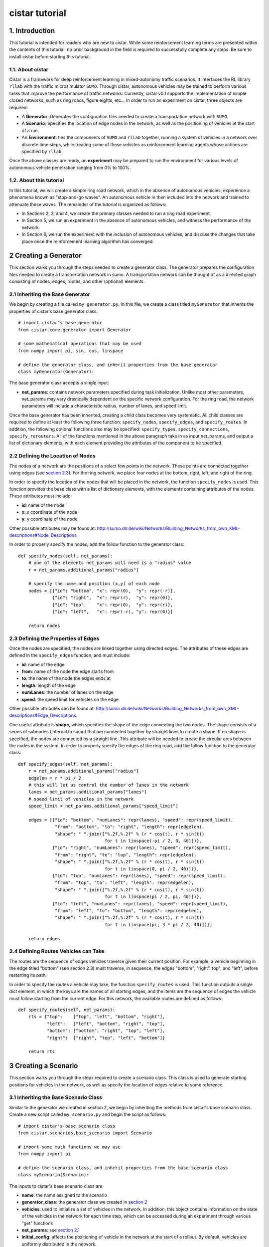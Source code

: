 cistar tutorial
******************

1. Introduction
===============

This tutorial is intended for readers who are new to cistar. While some
reinforcement learning terms are presented within the contents of this tutorial,
no prior background in the field is required to successfully complete any
steps. Be sure to install cistar before starting this tutorial.

1.1. About cistar
-----------------

Cistar is a framework for deep reinforcement learning in
mixed-autonomy traffic scenarios. It interfaces the RL library ``rllab``
with the traffic microsimulator ``SUMO``. Through cistar, autonomous
vehicles may be trained to perform various tasks that improve the
performance of traffic networks. Currently, cistar v0.1 supports the
implementation of simple closed networks, such as ring roads, figure
eights, etc... In order to run an experiment on cistar, three objects are
required:

-  A **Generator**: Generates the configuration files needed to create
   a transportation network with ``SUMO``.
-  A **Scenario**: Specifies the location of edge nodes in the network,
   as well as the positioning of vehicles at the start of a run.
-  An **Environment**: ties the components of ``SUMO`` and ``rllab`` together,
   running a system of vehicles in a network over discrete time steps,
   while treating some of these vehicles as reinforcement learning
   agents whose actions are specified by ``rllab``.

Once the above classes are ready, an **experiment** may be prepared to
run the environment for various levels of autonomous vehicle penetration
ranging from 0% to 100%.


1.2. About this tutorial
------------------------

In this tutorial, we will create a simple ring road network, which in the
absence of autonomous vehicles, experience a phenomena known as "stop-and-go
waves". An autonomous vehicle in then included into the network and trained
to attenuate these waves. The remainder of the tutorial is organized as follows:

-  In Sections 2, 3, and 4, we create the primary classes needed to run
   a ring road experiment.
-  In Section 5, we run an experiment in the absence of autonomous
   vehicles, and witness the performance of the network.
-  In Section 6, we run the experiment with the inclusion of autonomous
   vehicles, and discuss the changes that take place once the
   reinforcement learning algorithm has converged.


.. _creating-a-generator:

2 Creating a Generator
======================

This section walks you through the steps needed to create a generator class.
The generator prepares the configuration files needed to create a
transportation network in sumo. A transportation network can be thought
of as a directed graph consisting of nodes, edges, routes, and other
(optional) elements.

.. _inheriting-the-base-generator:

2.1 Inheriting the Base Generator
---------------------------------

We begin by creating a file called ``my_generator.py``. In this file, we
create a class titled ``myGenerator`` that inherits the properties of cistar's
base generator class.

::

    # import cistar's base generator
    from cistar.core.generator import Generator

    # some mathematical operations that may be used
    from numpy import pi, sin, cos, linspace

    # define the generator class, and inherit properties from the base generator
    class myGenerator(Generator):

The base generator class accepts a single input:

* **net\_params**: contains network parameters specified during task
  initialization. Unlike most other parameters, net\_params may vary drastically
  dependent on the specific network configuration. For the ring road, the
  network parameters will include a characteristic radius, number of lanes,
  and speed limit.

Once the base generator has been inherited, creating a child class
becomes very systematic. All child classes are required to define at
least the following three function: ``specify_nodes``,
``specify_edges``, and ``specify_routes``. In addition, the following
optional functions also may be specified: ``specify_types``,
``specify_connections``, ``specify_rerouters``. All of the functions
mentioned in the above paragraph take in as input net\_params, and
output a list of dictionary elements, with each element providing the
attributes of the component to be specified.

.. _defining-the-location-of-nodes:

2.2 Defining the Location of Nodes
----------------------------------

The nodes of a network are the positions of a select few points in the
network. These points are connected together using edges (see `section
2.3`_). For the ring network, we place four nodes at the bottom, right, left,
and right of the ring.

.. _section 2.3: defining-the-properties-of-edges_

In order to specify the location of the nodes that will be placed in the
network, the function ``specify_nodes`` is used. This function provides the
base class with a list of dictionary elements, with the elements containing
attributes of the nodes. These attributes must include:

-  **id**: name of the node
-  **x**: x coordinate of the node
-  **y**: y coordinate of the node

Other possible attributes may be found at:
http://sumo.dlr.de/wiki/Networks/Building_Networks_from_own_XML-descriptions#Node_Descriptions

In order to properly specify the nodes, add the follow function to the
generator class:

::

    def specify_nodes(self, net_params):
        # one of the elements net_params will need is a "radius" value
        r = net_params.additional_params["radius"]

        # specify the name and position (x,y) of each node
        nodes = [{"id": "bottom", "x": repr(0),  "y": repr(-r)},
                 {"id": "right",  "x": repr(r),  "y": repr(0)},
                 {"id": "top",    "x": repr(0),  "y": repr(r)},
                 {"id": "left",   "x": repr(-r), "y": repr(0)}]

        return nodes

.. _defining-the-properties-of-edges:

2.3 Defining the Properties of Edges
------------------------------------

Once the nodes are specified, the nodes are linked together using directed
edges. The attributes of these edges are defined in the ``specify_edges``
function, and must include:

-  **id**: name of the edge
-  **from**: name of the node the edge starts from
-  **to**: the name of the node the edges ends at
-  **length**: length of the edge
-  **numLanes**: the number of lanes on the edge
-  **speed**: the speed limit for vehicles on the edge

Other possible attributes can be found at:
http://sumo.dlr.de/wiki/Networks/Building_Networks_from_own_XML-descriptions#Edge_Descriptions.

One useful attribute is **shape**, which specifies the shape of the edge
connecting the two nodes. The shape consists of a series of subnodes
(internal to sumo) that are connected together by straight lines to
create a shape. If no shape is specified, the nodes are connected by a
straight line. This attribute will be needed to create the circular arcs
between the nodes in the system. In order to properly specify the edges
of the ring road, add the follow function to the generator class:

::

    def specify_edges(self, net_params):
        r = net_params.additional_params["radius"]
        edgelen = r * pi / 2
        # this will let us control the number of lanes in the network
        lanes = net_params.additional_params["lanes"]
        # speed limit of vehicles in the network
        speed_limit = net_params.additional_params["speed_limit"]

        edges = [{"id": "bottom", "numLanes": repr(lanes), "speed": repr(speed_limit),
                  "from": "bottom", "to": "right", "length": repr(edgelen),
                  "shape": " ".join(["%.2f,%.2f" % (r * cos(t), r * sin(t))
                                     for t in linspace(-pi / 2, 0, 40)])},
                 {"id": "right", "numLanes": repr(lanes), "speed": repr(speed_limit),
                  "from": "right", "to": "top", "length": repr(edgelen),
                  "shape": " ".join(["%.2f,%.2f" % (r * cos(t), r * sin(t))
                                     for t in linspace(0, pi / 2, 40)])},
                 {"id": "top", "numLanes": repr(lanes), "speed": repr(speed_limit),
                  "from": "top", "to": "left", "length": repr(edgelen),
                  "shape": " ".join(["%.2f,%.2f" % (r * cos(t), r * sin(t))
                                     for t in linspace(pi / 2, pi, 40)])},
                 {"id": "left", "numLanes": repr(lanes), "speed": repr(speed_limit),
                  "from": "left", "to": "bottom", "length": repr(edgelen),
                  "shape": " ".join(["%.2f,%.2f" % (r * cos(t), r * sin(t))
                                     for t in linspace(pi, 3 * pi / 2, 40)])}]

        return edges

2.4 Defining Routes Vehicles can Take
-------------------------------------

The routes are the sequence of edges vehicles traverse given their
current position. For example, a vehicle beginning in the edge titled "bottom"
(see section 2.3) must traverse, in sequence, the edges "bottom", "right", top",
and "left", before restarting its path.

In order to specify the routes a vehicle may take, the function
``specify_routes`` is used. This function outputs a single dict element, in which
the keys are the names of all starting edges, and the items are the sequence of
edges the vehicle must follow starting from the current edge. For this network,
the available routes are defined as follows:

::

    def specify_routes(self, net_params):
        rts = {"top":    ["top", "left", "bottom", "right"],
               "left":   ["left", "bottom", "right", "top"],
               "bottom": ["bottom", "right", "top", "left"],
               "right":  ["right", "top", "left", "bottom"]}

        return rts

.. _creating-a-scenario:

3 Creating a Scenario
=====================

This section walks you through the steps required to create a scenario class.
This class is used to generate starting positions for vehicles in the
network, as well as specify the location of edges relative to some reference.

.. _inheriting-the-base-scenario-class:

3.1 Inheriting the Base Scenario Class
--------------------------------------

Similar to the generator we created in section 2, we begin by inheriting the
methods from cistar's base scenario class. Create a new script called
``my_scenario.py`` and begin the script as follows:

::

    # import cistar's base scenario class
    from cistar.scenarios.base_scenario import Scenario

    # import some math functions we may use
    from numpy import pi

    # define the scenario class, and inherit properties from the base scenario class
    class myScenario(Scenario):


The inputs to cistar's base scenario class are:

-  **name**: the name assigned to the scenario
-  **generator\_class**: the generator class we created
   in `section 2`_
-  **vehicles**: used to initialize a set of vehicles in the network.
   In addition, this object contains information on the state of the vehicles
   in the network for each time step, which can be accessed during an experiment
   through various "get" functions
-  **net\_params**: see `section 2.1`_
-  **initial\_config**: affects the positioning of vehicle in the network at
   the start of a rollout. By default, vehicles are uniformly distributed in
   the network.

.. _section 2.1: inheriting-the-base-generator_

.. _section 3.2:

3.2 Specifying the Length of the Network (optional)
---------------------------------------------------

The base scenario class will look for a "length" parameter in
net\_params upon initialization. However, this value is implicitly
defined by the radius of the ring, making specifying the length a
redundancy. In order to avoid any confusion when creating net_params
during an experiment run (see sections 5 and 6), the length of the
network can be added to net_params via our scenario subclass's
initializer. This is done by defining the initializer as follows:

::

    def __init__(self, name, generator_class, vehicles, net_params,
                 initial_config=None):
        # add to net_params a characteristic length
        net_params.additional_params["length"] = 4 * pi * net_params.additional_params["radius"]

Then, the initializer is finished off by adding the base (super) class's
initializer:

::

        super().__init__(name, generator_class, vehicles, net_params, initial_config)

3.3 Specifying the Starting Position of Edges
---------------------------------------------

The starting position of the edges are the only adjustments to the
scenario class that *need* to be performed in order to have a fully
functional subclass. These values specify the distance the edges within
the network are from some reference, in one dimension. To this end, up
to three functions may need to be overloaded within the subclass:

- ``specify_edge_starts``: defines edge starts for road sections with respect
  to some global reference
- ``specify_intersection_edge_starts`` (optional): defines edge starts for
  intersections with respect to some global reference frame. Only needed by
  environments with intersections.
- ``specify_internal_edge_starts``: defines the edge starts for internal edge
  nodes caused by finite length connections between road section

All of the above functions receive no inputs and output a list
of tuples, in which the first element of the tuple is the name of the
edge/intersection/internal\_link, and the second value is the distance
of the link from some global reference, i.e.
``[(link_0, pos_0, link_1, pos_1, ...]``.

In section 2, we created a network with 4 edges named: "bottom", "right",
"top", and "left". We assume that the node titled "bottom" is the origin, and
accordingly the position of the edge start of edge "bottom" is ``0``. The edge
begins a quarter of the length of the network from the node "bottom", and
accordingly the position of its edge start is ``radius * pi/2``. This process
continues for each of the edges. We can then define the starting position of the
edges as follows:

::

    def specify_edge_starts(self):
        r = self.net_params.additional_params["radius"]

        edgestarts = [("bottom", 0),
                      ("right", r * 1/2 *pi),
                      ("top", r * pi),
                      ("left", r * 3/2 * pi)]

        return edgestarts

Our road network does not contain intersections, and internal links are
not used in this experiment and outside the scope of the problem.
Accordingly, the methods ``specify_intersection_edge_starts`` and
``specify_internal_edge_starts`` are not used in this example.

3.4 Controlling the Starting Positions of Vehicles
--------------------------------------------------

Cistar v0.1 supports the use of several positioning methods for closed
network systems. These methods include:

-  a **uniform** distribution, in which all vehicles are placed
   uniformly spaced across the length of the network
-  a **gaussian** distribution, in which the vehicles are perturbed from
   their uniform starting position following a gaussian distribution
-  a **gaussian-additive** distribution, in which vehicle are placed
   sequentially following a gaussian distribution, thereby causing the
   error to build up

In addition to the above distributions, the user may specify a custom set of
starting position by overriding the function ``gen_custom_start_pos``. This is
not part of the scope of this tutorial, and will not be covered.

4 Creating an Environment
=========================

This section walks you through creating an environment class.
This class is the most significant component once a
network is generated. This object ties the components of ``SUMO`` and
``rllab`` together, running a system of vehicles in a network for
discrete time steps, while treating some of these vehicles as
reinforcement learning agents whose actions are specified by ``rllab``.

4.1 Inheriting the Base Environment Class
-----------------------------------------

For the third and final time, we will begin by inheriting a core base
class from cistar. Create a new script called ``my_environment.py``, and begin
by importing cistar's base environment class.

::

    # import the base environment class
    from cistar.envs.base_env import SumoEnvironment

In addition to cistar's base environment, we will import a few objects
from ``gym``, which will make our environment class compatible with ``rllab``'s
base Environment class.

The first method we will need is ``Box``, which is used to define a bounded
array of values in :math:`\mathbb{R}^n`.

::

    from gym.spaces.box import Box

In addition, we will import ``Tuple``, which allows us to combine
multiple ``Box`` elements together.

::

    from gym.spaces.tuple_space import Tuple

Now, create your environment class titled ``myEnvironment`` with the
base environment class as its parent.

::

    # define the environment class, and inherit properties from the base environment class
    class myEnvironment(SumoEnvironment):

Cistar's base environment class contains the bulk of the SUMO-related operations
needed, such as specifying actions to be performed by vehicles and collecting
information on the network/vehicles for any given time step. In addition, the
base environment accepts states, actions, and rewards for the new step, and
outputs them to the reinforcement learning algorithm in ``rllab``, which in turn
trains the reinforcement learning agent(s) (i.e. the autonomous vehicles).

The inputs to the environment class are:

- **env\_params**: provides several environment and experiment-specific
  parameters. This includes specifying the parameters of the action space
  and relevant coefficients to the reward function.
- **sumo\_params**: used to pass the time step and sumo-specified safety
  modes, which constrain the dynamics of vehicles in the network to
  prevent crashes. In addition, this parameter may be used to specify whether to
  use sumo's gui during the experiment's runtime.
- **scenario**: The scenario class we created in `section 3`_

.. _section 3: creating-a-scenario_

By inheriting cistar's base environment, a custom environment can be created
by adding the following functions to the child class: ``action_space``,
``observation_space``, ``apply_rl_action``, ``get_state``, and
``compute_reward``, which are covered in the next few subsections.

4.2 Specifying an Action Space
------------------------------

The components of the action space are in the function conveniently
called ``action_space``; accordingly, we begin by defining this
function:

::

    @property
    def action_space(self):

The action space of an environment informs ``rllab`` on the number of
actions a given reinforcement learning agent can perform and the bounds on those
actions. In our single-lane ring road setting, autonomous vehicles can only
accelerate and decelerate, with each vehicle requiring a separate acceleration.
Moreover, their accelerations are bounded by maximum and minimum values
specified by the user.

Accordingly, we specify the number actions performed by the rl agent and bounds
of these actions as follows:

::

        num_acc_actions = self.vehicles.num_rl_vehicles
        acc_upper_bound = self.env_params.additional_params["max-acc"]
        acc_lower_bound = - abs(self.env_params.additional_params["max-deacc"])

Once the parameters of the action space are specified, the ``Box`` element
containing these attributes is defined as follows:

::

       acc_action_space = Box(low=acc_lower_bound, high=acc_upper_bound, shape=num_acc_actions)

       return acc_action_space

4.3 Specifying an Observation Space
-----------------------------------

The observation space of an environment represents the number and types
of observations that are provided to the reinforcement learning agent.
Assuming the system of vehicles are **fully** observable,
the observation space then consists of a vector of velocities :math:`v` and
absolute positions :math:`x` for each vehicle in the network.

We begin by defining our ``observation_space`` function:

::

    @property
    def observation_space(self):

In this function, we create two Box elements; one for the absolute
positions of the vehicles, and another for the speeds of the vehicles.
These values may range from zero to infinity, and there is a separate value
for each vehicles:

::

        speed = Box(low=0, high=np.inf, shape=(self.vehicles.num_vehicles,))
        absolute_pos = Box(low=0., high=np.inf, shape=(self.vehicles.num_vehicles,))

Finally, we combine the two ``Box`` elements using the Tuple method.
This tuple used at the output from the ``observation_space`` function:

::

        return Tuple([speed, absolute_pos])

4.4 Applying Actions to the Autonomous Vehicles
-----------------------------------------------

The function ``apply_rl_action`` acts as the bridge between ``rllab`` and
``sumo``, transforming commands specified by ``rllab`` in the action space into
actual action in the traffic scenario created within ``sumo``. This function
takes as an input the actions requested by ``rllab``, and sends the commands
to SUMO without returning any output. We begin by defining it:

::

    def apply_rl_actions(self, rl_actions):

Taking into consideration the action space specified in section 4.2, the
array of rl actions provided to ``apply_rl_action`` consists solely of
the accelerations the autonomous vehicles need to perform. These values
may be turned into accelerations in SUMO using the function
``apply_acceleration`` , which takes as inputs a list of vehicle
identifiers and acceleration values, and sends the proper commands to
SUMO. Using this function, the method needed to apply rl actions is
simply as follows:

::

        rl_ids = self.rl_ids  # the variable self.rl_ids contains a list of the names of all rl vehicles
        self.apply_acceleration(rl_ids, rl_actions)

4.5 Collecting the State Space Information
------------------------------------------

As mentioned in section 4.3, the observation space consists of the speed
and position of all vehicles in the network. In order to supply the rl
algorithm with these values, the function ``get_state`` is used. This
function returns a matrix containing the components of the observation
space to the base environment.

In order to collect the states of specific vehicles in the network for
the current time step, the variable ``self.vehicles`` can be used. This object
stores all sorts of information of the states of vehicles in the network, such
as their speed, edge, position, etc... This information can be accessed from
different "get" functions.

In order to create the necessary matrix of states, the function get\_state
loops through the vehicle ids of all vehicles in the network, and collects for
each vehicle its speed and absolute position:

::

        state = np.array([[self.vehicles.get_speed(veh_id),
                           self.vehicles.get_absolute_position(veh_id)]
                          for veh_id in self.ids])

        return state

.. _section 4.6:

4.6 Computing an Appropriate Reward Function
--------------------------------------------

The reward function is the component which the reinforcement learning
algorithm will attempt to maximum over. This is defined in the function
``compute_reward``:

::

    def compute_reward(self, state, rl_actions, **kwargs):

We choose a simple reward function to encourage high system-level
velocity. This function measures the deviation of a system of vehicles
from a user-specified desired velocity, peaking when all vehicles in the
ring are set to this desired velocity. Moreover, in order to ensure that
the reward function naturally punishing the early termination of
rollouts due to collisions or other failures, the function is formulated
as a mapping: :math:`r : S\times A \to R \geq 0`. This is done by subtracting
the deviation of the system from the desired velocity from the peak allowable
deviation from the desired velocity. Additionally, since the velocity of
vehicles are unbounded above, the reward is bounded below by zero, to ensure
nonnegativity.

Define :math:`v_{des}` as the desired velocity, :math:`1^k` a vector of ones of
length :math:`k`, :math:`n` as the number of vehicles in the system, and
:math:`v` as a vector of velocities. The reward function is formulated as:

.. math:: r(v) = \max{0, ||v_{des} \cdot 1^k ||_2 - || v - v_{des} \cdot 1^k ||_2}

**4.6.1 Using Built-in Reward Functions** Cistar come with several
built-in reward functions located in ``cistar.core.rewards``.
In order to use these reward function, we begin by importing these reward
function at the top of the script:

::

    # cistar's built-in reward functions
    from cistar.core import rewards

One reward function located in the ``rewards`` file is the function
``desired_velocity``, which computes the reward described in this
section. It takes as input the environment variable (``self``) and a
"fail" variables that specifies if the vehicles in the network
experiences any sort of crash, and is an element of the ``**kwargs``
variable. Returning to the ``compute_reward`` function, the reward may
be specified as follows:

::

        return rewards.desired_velocity(self, fail=kwargs["fail"])

**4.6.2 Building the Reward Function** In addition to using cistar's
built-in reward functions, you may also choose to create your own
functions from scratch. In doing so, you may choose to use as inputs the
state, actions, or environment (self) variables, as they are presented
in the current time step. In addition, you may use any available
``**kwargs`` variables. In the most general setting, ``kwargs`` will
come with a "fail" element, which describes whether a crash or some
other failure has occurred within the network. In order to prevent the
reward function from outputting a reward when a fail has occurred, we
begin by setting all rewards to zero when "fail" is true:

::

        if kwargs["fail"]:
            return 0

Next, we collect the cost of deviating from the desired velocity. This
is done by taking the two-norm of the difference between the current
velocities of vehicles and their desired velocities.

::

        vel = self.vehicles.get_speed(self.ids)

        cost = vel - self.env_params.additional_params["target_velocity"]
        cost = np.linalg.norm(cost)

Finally, in order to ensure the value remains positive, we subtract this
deviation from the maximum allowable deviation, and clip the value from
below by zero.

::

        max_cost = np.array([self.env_params["target_velocity"]] * len(self.vehicles.num_vehicles))
        max_cost = np.linalg.norm(max_cost)

        return max(max_cost - cost, 0)

4.7 Registering the Environment as a Gym Environment
----------------------------------------------------

In order to run reinforcement learning experiments (see section 6), the
environment we created needs to be registered as a Gym Environment. In
order for cistar to register your environment as a Gym Environment, go
to ``cistar/envs/__init__.py``, and add the following line:

::

    from <path to environment script>.my_environment import myEnvironment

5. Running an Experiment without Autonomy
=========================================

Once the classes described in sections 2, 3, and 4 are created, we are
now ready to run experiments with cistar. We begin by running an
experiment without any learning/autonomous agents. This experiment acts
as our control case, and helps us ensure that the system exhibits the
sorts of performance deficiencies we expect to witness. In the case of a
single-lane ring road, this deficiency is the phenomenon known as string
instability, in which vehicles begin producing stop-and-go waves among
themselves.

5.1 Importing the Necessary Modules
-----------------------------------

In order to run the experiment in the absence of autonomy, we will
create a ``SumoExperiment`` object. This variable takes as input the
environment and scenario classes developed in sections 3 and 4. Note
that the generator class is not needed by the experiment class, but
rather by the scenario class.

We begin by creating a new script in the same directory as that of the
generator and scenario classes titled ``my_control_experiment.py``. In
this script, we import the base experiment class, as well as the
generator, scenario, and environment subclasses we developed.

::

    # this is the base experiment class
    from cistar.core.exp import SumoExperiment

    # these are the classes I created
    from ./my_generator import myGenerator
    from ./my_scenario import myScenario
    from ./my_environment import myEnvironment

    # for possible mathematical operation we may want to perform
    import numpy as np

In order to specify the inputs needed for each class, a few objects are also
imported from cistar.

::

    # input objects to my classes
    from cistar.core.params import SumoParams, EnvParams, InitialConfig, NetParams
    from cistar.core.vehicles import Vehicles

Finally, in order to impose realistic vehicle dynamics on the vehicles in the
network, cistar possesses a few acceleration, lane-changing, and routing
controller classes. These classes are imported into the script as
follows:

::

    from cistar.controllers.car_following_models import *
    from cistar.controllers.lane_change_controllers import *
    from cistar.controllers.routing_controllers import *

5.2 Setting Up the Environment and Scenario Classes
---------------------------------------------------

In order to initialize scenario and environment classes (as well as the
generator class which is initialized within the scenario), the inputs
for each class, must be must be specified. These inputs are:
``sumo_params``, ``vehicles``, ``env_params``, ``net_params``, and (optionally)
``initial_config``.

For the ``sumo_params`` input, we specify a time step of 0.1 s and turn on
sumo's gui to visualize the experiment as it happens:

::

    sumo_params = SumoParams(time_step=0.1, sumo_binary="sumo-gui")

Next, we initialize an empty vehicles object:

::

    vehicles = Vehicles()

22 human-driven vehicles are introduced to the vehicles object. These vehicles
are made to follow car-following dynamics defined by the Intelligent Driver
Model (IDM), and are rerouted every time they reach the end of their route
in order to ensure they stay in the ring indefinitely. This is done as follows:

::

    vehicles.add_vehicles(veh_id="idm",
                          acceleration_controller=(IDMController, {}),
                          routing_controller=(ContinuousRouter, {}),
                          num_vehicles=22)

For the ``env_params`` object, we specify the bounds of the action space.
We do this because ``rllab`` will continue to try to create an action space
object despite whether the outputted actions are used (such as in this base
experiment). These terms are added to the "additional_params" portion:

::

    additional_env_params = {"max-deacc": 3, "max-acc": 3}
    env_params = EnvParams(additional_params=additional_env_params)


In the  ``net_params`` object, we add the characteristic components of the
network. These values include: "radius", "lanes",
and "speed\_limit", and are added to the "additional_params" portion of the
network we descibed in `section 2`_.

.. _section 2: creating-a-generator_

::

    additional_net_params = {"length": 230, "lanes": 1, "speed_limit": 30}
    net_params = NetParams(additional_params=additional_net_params)


Note that, if `section 3.2`_ was not implemented when creating the scenario
class, an additional "length" component must be added to ``net_params``
as follows:

::

    net_params.additional_params["length"] = net_params.additional_params["radius"] * 2 * np.pi

Finally, in order to prevent the system from being perfectly symmetric, we add
a bunching component to the initial positioning of the vehicles, which is by
default "uniform":

::

    initial_config = InitialConfig(bunching=20)


Once all the necessary inputs are prepared, the scenario and environment
variables can be initialized. Moreover, naming the experiment
"ring\_road\_all\_human", the classes are created as followed:

::

    # create a scenario object
    scenario = myScenario("ring_road_all_human", myGenerator, vehicles, net_params,
                          initial_config)

    # create an environment object
    env = myEnvironment(env_params, sumo_params, scenario)

5.3 Setting up the Experiment Class
-----------------------------------

Once the environment and scenario classes are ready, the experiment
variable can be creating as follows:

::

    # creating an experiment object
    exp = SumoExperiment(env, scenario)

This allows us to run the experiment for as many runs and any number of
time steps we would like. In order to run the experiment for 1 run of
150 seconds, we specify the following values:

::

    num_runs = 1  # I would like to run the experiment once
    num_steps = 150 / sumo_params["time_step"]  # I would like the experiment to run for 150 sec

Finally, we get the script to run the experiment by adding the following
line:

::

    exp.run(num_runs, num_steps)

5.4 Running the Experiment
--------------------------

Now that all the necessay classes are ready and the experiment script is
prepared, we can finally run our first experiment. Run the script titled
``my_control_experiment.py`` from your IDE or from a terminal. After a
few seconds, a gui should appear on the screen with a circular road
network. Click on the play
button on the top-left corner of the gui, and the network will
be filled with vehicles, which then begin to accelerate.

As we can see, vehicles are not free-flowing in the ring. Instead, they seem to
generate stop-and-go waves in the ring, which forces all vehicles to slow down
constantly and prevents them from attaining their ideal equilibrium speeds.


6. Running an Experiment with Autonomy
======================================

Finally, we will attempt to add autonomous vehicles in the ring road. We
will begin by adding a single autonomous vehicles, in hopes that this
vehicle may be able to learn to attenuate the waves we witnessed in section 5.

6.1 Creating a Gym Environment
------------------------------

Unlike in section 5, we will not rely on cistar's ``SumoExperiment``
object to run experiments, but rather we will create a Gym Environment
and run it on ``rllab``.

Create a new script entitled
``my_rl_experiment.py`` and import the generator and scenario
subclasses, in addition to the dynamical model provided by cistar, as
you had done in section 5.1 for the control experiment:

::

    # these are the classes I created
    from ./my_generator import myGenerator
    from ./my_scenario import myScenario

    # for possible mathematical operation we may want to perform
    import numpy as np

    # acceleration and lane-changing controllers for human-driven vehicles
    from cistar.controllers.car_following_models import *
    from cistar.controllers.lane_change_controllers import *

A new controller that is used in this experiment and needed in the case
of mixed-autonomy is the ``RLController``, located in
``cistar.controllers.rlcontroller``. Any types of vehicles with this
controller will act as reinforcement learning agent(s).

::

    from cistar.controllers.rlcontroller import RLController

In additon, we will need several functions from ``rllab``:

::

    from rllab.envs.normalized_env import normalize
    from rllab.misc.instrument import run_experiment_lite
    from rllab.algos.trpo import TRPO
    from rllab.baselines.linear_feature_baseline import LinearFeatureBaseline
    from rllab.policies.gaussian_mlp_policy import GaussianMLPPolicy
    from rllab.envs.gym_env import GymEnv

Next, we define a function called ``run_task`` that will
be used to create and run our gym environment:

::

    def run_task(v):

Similar to section 5, we must now define the necessary input variables
to the generator, scenario, and environment classes. These variable will
largely remain unchanged from section 5, but with the addition of a few
components.

For one, in ``sumo_params`` we will want to specify an aggressive
SUMO-defined speed mode for rl vehicles, which will prevent SUMO from enforcing
a safe velocity upper bound on the autonomous vehicle, but may lead to the
autonomous vehicles crashing into the vehicles ahead of them. This is
done by setting "rl\_sm" to "aggressive".

Moreover, in order to run rollouts with a max path length of 1500 steps
(i.e. 150 s), we set "num\_steps" in ``env_params`` to 1500. Also, in ordr to
satisfy the reward function we specified in `section 4.6`_, we set
"target\_velocity" in ``env_params`` to 8 m/s
(which far beyond the expected equilibrium velocity).

Finally we introduce an autonomous (rl) vehicle into the network by
reducing the number of human vehicles by 1 and add a element to the
``vehicles`` object to include a vehicle with the acceleration controller
``RLController``.

The final set of input variables are as follows:

::

        sumo_params = SumoParams(time_step=0.1, rl_speed_mode="aggressive",
                                 sumo_binary="sumo-gui")

        additional_env_params = {"target_velocity": 8, "max-deacc": 3, "max-acc": 3, "num_steps": 1000}
        env_params = EnvParams(additional_params=additional_env_params)

        additional_net_params = {"length": 230, "lanes": 1, "speed_limit": 30}
        net_params = NetParams(additional_params=additional_net_params)

        initial_config = InitialConfig(bunching=20)

        vehicles = Vehicles()
        vehicles.add_vehicles(veh_id="rl",
                              acceleration_controller=(RLController, {}),
                              routing_controller=(ContinuousRouter, {}),
                              num_vehicles=1)
        vehicles.add_vehicles(veh_id="human",
                              acceleration_controller=(IDMController, {}),
                              routing_controller=(ContinuousRouter, {}),
                              num_vehicles=21)

Creating the scenario does not change between this section and the last.
Calling our scenario "stabilizing-the-ring", the scenario class is
initialized as follows:

::

        scenario = myScenario("stabilizing-the-ring", myGenerator, vehicles, net_params,
                              initial_config)

The environment, however, is no longer defined in the same manner.
Instead, a variable called env\_name is specified with the name of the
environment you created, and the list of parameters are placed into a
tuple:

::

        env_name = "myEnvironment"
        pass_params = (env_name, sumo_params, type_params, env_params, net_params,
                       initial_config, scenario)

Then, the Gym Environment, parameterized by ``pass_params``, is initialized
as follows:

::

        env = GymEnv(env_name, record_video=False, register_params=pass_params)

6.2 Specifying the Necessary rllab Components
---------------------------------------------

We use linear feature baselines and Trust Region Policy Optimization for
learning the policy, with discount factor  :math:`\gamma = 0.999`, and step
size 0.01. A diagonal Gaussian MLP policy is used with hidden layers
(100, 50, 25) and tanh non-linearity. This is done within your script by adding
the following lines of code to the ``run_task`` function:

::

        horizon = env.horizon
        env = normalize(env)

        policy = GaussianMLPPolicy(
            env_spec=env.spec,
            hidden_sizes=(100, 50, 25)
        )

        baseline = LinearFeatureBaseline(env_spec=env.spec)

        algo = TRPO(
            env=env,
            policy=policy,
            baseline=baseline,
            batch_size=15000,
            max_path_length=env.horizon,
            n_itr=300,
            # whole_paths=True,
            discount=0.999,
        )
        algo.train(),

6.3 Setting up the Experiment
-----------------------------

Once the function run\_task is complete, we are able to wrap up the
script by calling ``rllab`` to run the experiment. This is done through
the use of the ``run_experiment_lite`` function. We choose to run the
experiment locally with one worker for sampling and a seed value of 5.
Also, we would like to keep track of the policy parameters from all
iterations.

::

    run_experiment_lite(
        run_task,
        # Number of parallel workers for sampling
        n_parallel=1,
        # Keeps the snapshot parameters for all iterations
        snapshot_mode="all",
        # Specifies the seed for the experiment. If this is not provided, a random seed
        # will be used
        seed=5,
        mode="local",
        exp_prefix="stabilizing-the-ring",
    )

Note that, when using Python editors such as PyCharm, it may be necessary to
specify the path to the location of ``rllab``'s python command within
``run_experiment_lite`` . This will look something similar to:

::

        python_command="<acaconda2_directory>/envs/rllab-distributed/bin/python3.5"

6.4 Running the Mixed-Autonomy Experiment
-----------------------------------------

We are finally ready to run our first experiment with reinforcement learning
autonomous agents! Run the script and click on the "Play" button on sumo's gui
as you had done in section 5. The experiment will now run for a maximum of 300
iterations (as we had specified); however, the experiments converges much sooner.
In fact, by around the 150th iteration, we notice that the vehicle had learned
to stop crashing completely, and that the vehicles in the ring seem to be
completely free-flowing, without the nuisance of stop-and-go waves.
